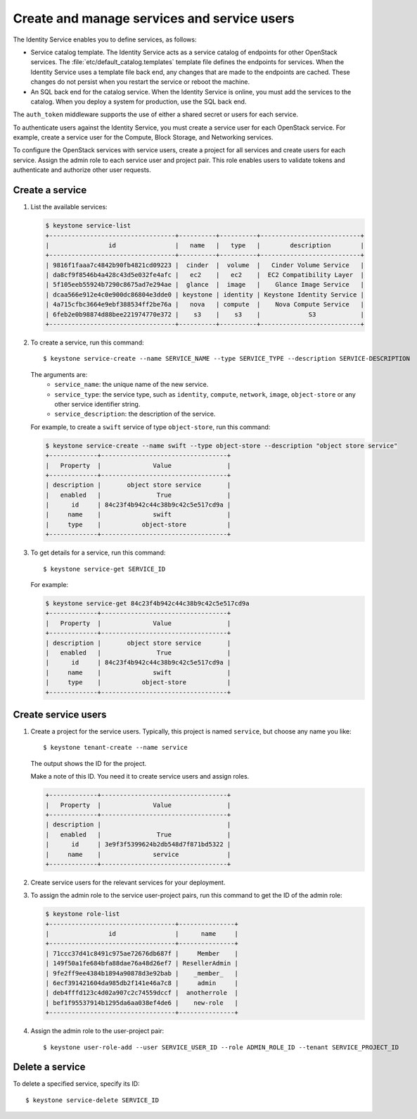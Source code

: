 .. meta::
   :scope: admin_only

============================================
Create and manage services and service users
============================================
The Identity Service enables you to define services, as
follows:

- Service catalog template. The Identity Service acts
  as a service catalog of endpoints for other OpenStack
  services. The :file:`etc/default_catalog.templates`
  template file defines the endpoints for services. When
  the Identity Service uses a template file back end,
  any changes that are made to the endpoints are cached.
  These changes do not persist when you restart the
  service or reboot the machine.
- An SQL back end for the catalog service. When the
  Identity Service is online, you must add the services
  to the catalog. When you deploy a system for
  production, use the SQL back end.

The ``auth_token`` middleware supports the
use of either a shared secret or users for each
service.

To authenticate users against the Identity Service, you must
create a service user for each OpenStack service. For example,
create a service user for the Compute, Block Storage, and
Networking services.

To configure the OpenStack services with service users,
create a project for all services and create users for each
service. Assign the admin role to each service user and
project pair. This role enables users to validate tokens and
authenticate and authorize other user requests.

Create a service
~~~~~~~~~~~~~~~~

#. List the available services:

   .. code::

      $ keystone service-list
      +----------------------------------+----------+----------+---------------------------+
      |                id                |   name   |   type   |        description        |
      +----------------------------------+----------+----------+---------------------------+
      | 9816f1faaa7c4842b90fb4821cd09223 |  cinder  |  volume  |   Cinder Volume Service   |
      | da8cf9f8546b4a428c43d5e032fe4afc |   ec2    |   ec2    |  EC2 Compatibility Layer  |
      | 5f105eeb55924b7290c8675ad7e294ae |  glance  |  image   |    Glance Image Service   |
      | dcaa566e912e4c0e900dc86804e3dde0 | keystone | identity | Keystone Identity Service |
      | 4a715cfbc3664e9ebf388534ff2be76a |   nova   | compute  |    Nova Compute Service   |
      | 6feb2e0b98874d88bee221974770e372 |    s3    |    s3    |             S3            |
      +----------------------------------+----------+----------+---------------------------+

#. To create a service, run this command::

   $ keystone service-create --name SERVICE_NAME --type SERVICE_TYPE --description SERVICE-DESCRIPTION

   The arguments are:
      - ``service_name``: the unique name of the new service.
      - ``service_type``: the service type, such as ``identity``,
        ``compute``, ``network``, ``image``, ``object-store``
        or any other service identifier string.
      - ``service_description``: the description of the service.

   For example, to create a ``swift`` service of type
   ``object-store``, run this command:

   .. code::

      $ keystone service-create --name swift --type object-store --description "object store service"
      +-------------+----------------------------------+
      |   Property  |              Value               |
      +-------------+----------------------------------+
      | description |       object store service       |
      |   enabled   |               True               |
      |      id     | 84c23f4b942c44c38b9c42c5e517cd9a |
      |     name    |              swift               |
      |     type    |           object-store           |
      +-------------+----------------------------------+

#. To get details for a service, run this command::

      $ keystone service-get SERVICE_ID

   For example:

   .. code::

      $ keystone service-get 84c23f4b942c44c38b9c42c5e517cd9a
      +-------------+----------------------------------+
      |   Property  |              Value               |
      +-------------+----------------------------------+
      | description |       object store service       |
      |   enabled   |               True               |
      |      id     | 84c23f4b942c44c38b9c42c5e517cd9a |
      |     name    |              swift               |
      |     type    |           object-store           |
      +-------------+----------------------------------+

Create service users
~~~~~~~~~~~~~~~~~~~~

#. Create a project for the service users.
   Typically, this project is named ``service``,
   but choose any name you like::

   $ keystone tenant-create --name service

   The output shows the ID for the project.

   Make a note of this ID. You need it to create
   service users and assign roles.

   .. code::

      +-------------+----------------------------------+
      |   Property  |              Value               |
      +-------------+----------------------------------+
      | description |                                  |
      |   enabled   |               True               |
      |      id     | 3e9f3f5399624b2db548d7f871bd5322 |
      |     name    |              service             |
      +-------------+----------------------------------+

#. Create service users for the relevant services for your
   deployment.

#. To assign the admin role to the service user-project pairs,
   run this command to get the ID of the admin role:

   .. code::

      $ keystone role-list
      +----------------------------------+---------------+
      |                id                |      name     |
      +----------------------------------+---------------+
      | 71ccc37d41c8491c975ae72676db687f |     Member    |
      | 149f50a1fe684bfa88dae76a48d26ef7 | ResellerAdmin |
      | 9fe2ff9ee4384b1894a90878d3e92bab |    _member_   |
      | 6ecf391421604da985db2f141e46a7c8 |     admin     |
      | deb4fffd123c4d02a907c2c74559dccf |  anotherrole  |
      | bef1f95537914b1295da6aa038ef4de6 |    new-role   |
      +----------------------------------+---------------+

#. Assign the admin role to the user-project pair::

   $ keystone user-role-add --user SERVICE_USER_ID --role ADMIN_ROLE_ID --tenant SERVICE_PROJECT_ID

Delete a service
~~~~~~~~~~~~~~~~
To delete a specified service, specify its ID::

$ keystone service-delete SERVICE_ID
